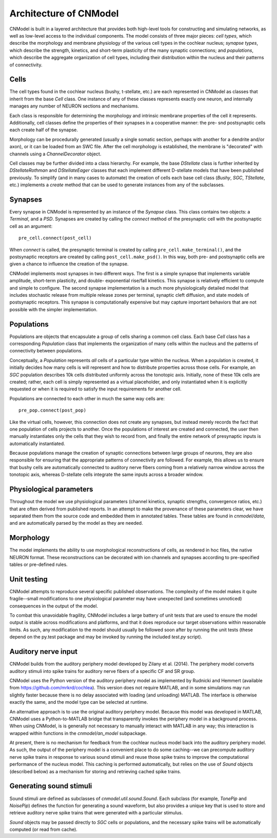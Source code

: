 Architecture of CNModel
=======================

CNModel is built in a layered architecture that provides both high-level tools 
for constructing and simulating networks, as well as low-level access to the 
individual components. The model consists of three major pieces: *cell types*,
which describe the morphology and membrane physiology of the various cell types
in the cochlear nucleus; *synapse types*, which describe the strength, kinetics,
and short-term plasticity of the many synaptic connections; and *populations*,
which describe the aggregate organization of cell types, including their
distribution within the nucleus and their patterns of connectivity. 

    .. figure:: architecture.svg


Cells
-----

The cell types found in the cochlear nucleus (bushy, t-stellate, etc.) are each
represented in CNModel as classes that inherit from the base `Cell` class. One 
instance of any of these classes represents exactly one neuron, and internally
manages any number of NEURON sections and mechanisms.

Each class is responsible for determining the morphology and intrinsic membrane
properties of the cell it represents. Additionally, cell classes define the
properties of their synapses in a cooperative manner: the pre- snd postsynaptic 
cells each create half of the synapse.

Morphology can be procedurally generated (usually a single somatic section,
perhaps with another for a dendrite and/or axon), or it can be loaded from an
SWC file. After the cell morphology is established, the membrane is "decorated"
with channels using a `ChannelDecorator` object. 

Cell classes may be further divided into a class hierarchy. For example, the
base `DStellate` class is further inherited by `DStellateRothman` and 
`DStellateEager` classes that each implement different D-stellate models that
have been published previously. To simplify (and in many cases to automate) the
creation of cells each base cell class (`Bushy`, `SGC`, `TStellate`, etc.) 
implements a `create` method that can be used to generate instances from any of
the subclasses.


Synapses
--------

Every synapse in CNModel is represented by an instance of the `Synapse` class.
This class contains two objects: a `Terminal`, and a `PSD`. Synapses are created
by calling the `connect` method of the presynaptic cell with the postsynaptic
cell as an argument::
    
    pre_cell.connect(post_cell)
    
When `connect` is called, the presynaptic terminal is created by calling 
``pre_cell.make_terminal()``, and the postsynaptic receptors are created by
calling ``post_cell.make_psd()``. In this way, both pre- and postsynaptic
cells are given a chance to influence the creation of the synapse.

CNModel implements most synapses in two different ways. The first is a simple 
synapse that implements variable amplitude, short-term plasticity, and double-
exponential rise/fall kinetics. This synapse is relatively efficient to compute
and simple to configure. The second synapse implementation is a much more
physiologically detailed model that includes stochastic release from multiple
release zones per terminal, synaptic cleft diffusion, and state models of 
postsynaptic receptors. This synapse is computationally expensive but may capture
important behaviors that are not possible with the simpler implementation.


Populations
-----------

Populations are objects that encapsulate a group of cells sharing a common cell
class. Each base `Cell` class has a corresponding `Population` class that
implements the organization of many cells within the nucleus and the patterns
of connectivity between populations.

Conceptually, a `Population` represents *all* cells of a particular type within
the nucleus. When a population is created, it initially decides how many cells
is will represent and how to distribute properties across those cells. For
example, an `SGC` population describes 10k cells distributed uniformly across
the tonotopic axis. Initially, none of these 10k cells are created; rather, 
each cell is simply represented as a virtual placeholder, and only instantiated
when it is explicitly requested or when it is required to satisfy the input 
requirements for another cell.

Populations are connected to each other in much the same way cells are::
    
    pre_pop.connect(post_pop)

Like the virtual cells, however, this connection does not create any synapses,
but instead merely records the fact that one population of cells projects to
another. Once the populations of interest are created and connected, the user
then manually instantiates only the cells that they wish to record from, and 
finally the entire network of presynaptic inputs is automatically instantiated.

Because populations manage the creation of synaptic connections between large
groups of neurons, they are also responsible for ensuring that the appropriate
patterns of connectivity are followed. For example, this allows us to ensure 
that bushy cells are automatically connected to auditory nerve fibers coming
from a relatively narrow window across the tonotopic axis, whereas D-stellate
cells integrate the same inputs across a broader window.


Physiological parameters
------------------------

Throughout the model we use physiological parameters (channel kinetics, 
synaptic strengths, convergence ratios, etc.) that are often derived
from published reports. In an attempt to make the provenance of these
parameters clear, we have separated them from the source code and embedded
them in annotated tables. These tables are found in `cnmodel/data`, and are
automatically parsed by the model as they are needed.

Morphology
----------

The model implements the ability to use morphological reconstructions of
cells, as rendered in hoc files, the native NEURON format. These reconstructions
can be decorated with ion channels and synapses according to pre-specified
tables or pre-defined rules. 

Unit testing
------------

CNModel attempts to reproduce several specific published observations.
The complexity of the model makes it quite fragile--small modifications to one
physiological parameter may have unexpected (and sometimes unnoticed) 
consequences in the output of the model. 

To combat this unavoidable fragility, CNModel includes a large battery of unit
tests that are used to ensure the model output is stable across modifications
and platforms, and that it does reproduce our target observations within
reasonable limits. As such, any modification to the model should usually be
followed soon after by running the unit tests (these depend on the py.test
package and may be invoked by running the included `test.py` script).


Auditory nerve input
--------------------

CNModel builds from the auditory periphery model developed by Zilany et al. 
(2014). The periphery model converts auditory stimuli into 
spike trains for auditory nerve fibers of a specific CF and SR group. 

CNModel uses the Python version of the auditory periphery model
as implemented by Rudnicki and Hemmert (available from https://github.com/mrkrd/cochlea).
This version does not require MATLAB, and in some simulations may run slightly faster
because there is no delay associated with loading (and unloading) MATLAB. The
interface is otherwise exactly the same, and the model type can be selected
at runtime.

An alternative approach is to use the original auditory periphery model. Because
this model was developed in MATLAB, CNModel uses a Python-to-MATLAB bridge
that transparently invokes the periphery model in a background process.
When using CNModel, is is generally not necessary to manually interact with
MATLAB in any way; this interaction is wrapped within functions in the
`cnmodel/an_model` subpackage.

At present, there is no mechanism for feedback from the cochlear nucleus model
back into the auditory periphery model. As such, the output of the periphery
model is a convenient place to do some caching--we can precompute auditory
nerve spike trains in response to various sound stimuli and reuse those spike
trains to improve the computational performance of the nucleus model. This
caching is performed automatically, but relies on the use of `Sound` objects
(described below) as a mechanism for storing and retrieving cached spike trains.


Generating sound stimuli
------------------------

Sound stimuli are defined as subclasses of `cnmodel.util.sound.Sound`. Each 
subclass (for example, `TonePip` and `NoisePip`) defines the function for
generating a sound waveform, but also provides a unique key that is used to
store and retrieve auditory nerve spike trains that were generated with
a particular stimulus. 

`Sound` objects may be passed directly to `SGC` cells or populations, and the
necessary spike trains will be automatically computed (or read from cache).



